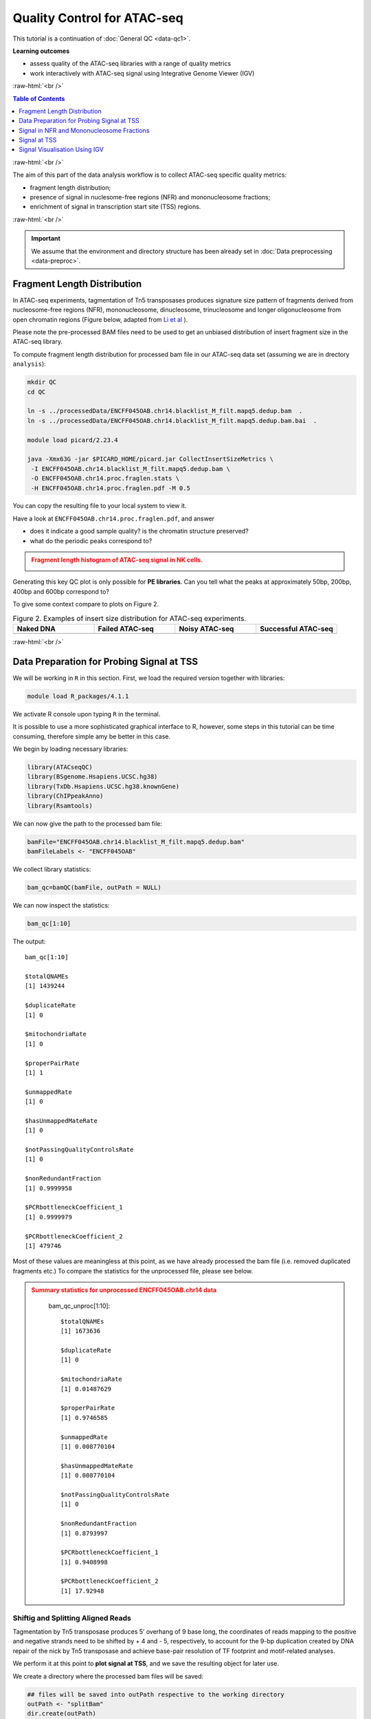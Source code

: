 .. below role allows to use the html syntax, for example :raw-html:`<br />`
.. role:: raw-html(raw)
    :format: html




===============================
Quality Control for ATAC-seq
===============================


This tutorial is a continuation of :doc:`General QC <data-qc1>`.



**Learning outcomes**

- assess quality of the ATAC-seq libraries with a range of quality metrics

- work interactively with ATAC-seq signal using Integrative Genome Viewer (IGV)


:raw-html:`<br />`


.. contents:: Table of Contents
   :depth: 1
   :local:
   :backlinks: none



:raw-html:`<br />`



The aim of this part of the data analysis workflow is to collect ATAC-seq specific quality metrics:


* fragment length distribution;

* presence of signal in nuclesome-free regions (NFR) and mononucleosome fractions;

* enrichment of signal in transcription start site (TSS) regions.


:raw-html:`<br />`


.. Important::

	We assume that the environment and directory structure has been already set in :doc:`Data preprocessing <data-preproc>`.


Fragment Length Distribution
================================

In ATAC-seq experiments, tagmentation of Tn5 transposases produces signature size pattern of fragments derived from nucleosome-free regions (NFR), mononucleosome, dinucleosome, trinucleosome and longer oligonucleosome from open chromatin regions (Figure below, adapted from `Li et al <https://doi.org/10.1186/s13059-019-1642-2>`_ ).

Please note the pre-processed BAM files need to be used to get an unbiased distribution of insert fragment size in the ATAC-seq library.



.. image:: figures/Lietal_atacTn5.png
   			:width: 600px







To compute fragment length distribution for processed bam file in our ATAC-seq data set (assuming we are in drectory ``analysis``):


.. code-block:: bash

	mkdir QC
	cd QC

	ln -s ../processedData/ENCFF045OAB.chr14.blacklist_M_filt.mapq5.dedup.bam  .
	ln -s ../processedData/ENCFF045OAB.chr14.blacklist_M_filt.mapq5.dedup.bam.bai  .
	
	module load picard/2.23.4

	java -Xmx63G -jar $PICARD_HOME/picard.jar CollectInsertSizeMetrics \
	 -I ENCFF045OAB.chr14.blacklist_M_filt.mapq5.dedup.bam \
	 -O ENCFF045OAB.chr14.proc.fraglen.stats \
	 -H ENCFF045OAB.chr14.proc.fraglen.pdf -M 0.5


You can copy the resulting file to your local system to view it.


Have a look at ``ENCFF045OAB.chr14.proc.fraglen.pdf``, and answer

- does it indicate a good sample quality? is the chromatin structure preserved?

- what do the periodic peaks correspond to?



.. admonition:: Fragment length histogram of ATAC-seq signal in NK cells.
   :class: dropdown, warning

   .. image:: figures/ENCFF045OAB.chr14.proc.fraglen.png
          :width: 300px


Generating this key QC plot is only possible for **PE libraries**. Can you tell what the peaks at approximately 50bp, 200bp, 400bp and 600bp correspond to?


To give some context compare to plots on Figure 2. 


.. list-table:: Figure 2. Examples of insert size distribution for ATAC-seq experiments.
   :widths: 25 25 25 25
   :header-rows: 1

   * - Naked DNA
     - Failed ATAC-seq
     - Noisy ATAC-seq
     - Successful ATAC-seq
   * - .. image:: figures/Screenshot_sizeDistribution_Naked.png
   			:width: 200px
     - .. image:: figures/Screenshot_sizeDistribution_Failed.png
   			:width: 200px
     - .. image:: figures/Screenshot_sizeDistribution_Failed2.png
   			:width: 200px
     - .. image:: figures/Screenshot_sizeDistribution_Good.png
   			:width: 200px



:raw-html:`<br />`


Data Preparation for Probing Signal at TSS
==============================================


We will be working in ``R`` in this section. First, we load the required version together with libraries:

.. code-block:: bash

	module load R_packages/4.1.1


We activate R console upon typing ``R`` in the terminal. 

It is possible to use a more sophisticated graphical interface to R, however, some steps in this tutorial can be time consuming, therefore simple amy be better in this case.


We begin by loading necessary libraries:

.. code-block:: R

	library(ATACseqQC)
	library(BSgenome.Hsapiens.UCSC.hg38)
	library(TxDb.Hsapiens.UCSC.hg38.knownGene)
	library(ChIPpeakAnno)
	library(Rsamtools)


We can now give the path to the processed bam file:

.. code-block:: R

	bamFile="ENCFF045OAB.chr14.blacklist_M_filt.mapq5.dedup.bam"
	bamFileLabels <- "ENCFF045OAB"


We collect library statistics:

.. code-block:: R

	bam_qc=bamQC(bamFile, outPath = NULL)

We can now inspect the statistics:

.. code-block:: R

	bam_qc[1:10]

The output::

	bam_qc[1:10]

	$totalQNAMEs
	[1] 1439244

	$duplicateRate
	[1] 0

	$mitochondriaRate
	[1] 0

	$properPairRate
	[1] 1

	$unmappedRate
	[1] 0

	$hasUnmappedMateRate
	[1] 0

	$notPassingQualityControlsRate
	[1] 0

	$nonRedundantFraction
	[1] 0.9999958

	$PCRbottleneckCoefficient_1
	[1] 0.9999979

	$PCRbottleneckCoefficient_2
	[1] 479746

Most of these values are meaningless at this point, as we have already processed the bam file (i.e. removed duplicated fragments etc.) To compare the statistics for the unprocessed file, please see below.


.. admonition:: Summary statistics for unprocessed ENCFF045OAB.chr14 data
   :class: dropdown, warning

	bam_qc_unproc[1:10]::

		$totalQNAMEs
		[1] 1673636

		$duplicateRate
		[1] 0

		$mitochondriaRate
		[1] 0.01487629

		$properPairRate
		[1] 0.9746585

		$unmappedRate
		[1] 0.008770104

		$hasUnmappedMateRate
		[1] 0.008770104

		$notPassingQualityControlsRate
		[1] 0

		$nonRedundantFraction
		[1] 0.8793997

		$PCRbottleneckCoefficient_1
		[1] 0.9408998

		$PCRbottleneckCoefficient_2
		[1] 17.92948



Shiftig and Splitting Aligned Reads
-------------------------------------

Tagmentation by Tn5 transposase produces 5’ overhang of 9 base long, the coordinates of reads mapping to the positive and negative strands need to be shifted by + 4 and - 5, respectively, to account for the 9-bp duplication created by DNA repair of the nick by Tn5 transposase and achieve base-pair resolution of TF footprint and motif-related analyses.

We perform it at this point to **plot signal at TSS**, and we save the resulting object for later use.

We create a directory where the processed bam files will be saved:

.. code-block:: R

	## files will be saved into outPath respective to the working directory
	outPath <- "splitBam"
	dir.create(outPath)


First, we collect information on which SAM/BAM tags are present in our bam file:

.. code-block:: R

	possibleTag <- combn(LETTERS, 2)
	possibleTag <- c(paste0(possibleTag[1, ], possibleTag[2, ]),
	                 paste0(possibleTag[2, ], possibleTag[1, ]))
	
	bamTop100 <- scanBam(BamFile(bamFile, yieldSize = 100),
	                     param = ScanBamParam(tag = possibleTag))[[1]]$tag
	tags <- names(bamTop100)[lengths(bamTop100)>0]


We **shift the coordinates** only for alignments on chr14, which is where most of our data is:

.. code-block:: R

	seqlev <- "chr14"
	which <- as(seqinfo(Hsapiens)[seqlev], "GRanges")


We create an object with genomic alignments:

.. code-block:: R

	gal <- readBamFile(bamFile, tag=tags, which=which,asMates=TRUE, bigFile=TRUE)

This object is empty, because we used ``bigFile=TRUE`` - this is expected, so do not be alarmed.


The function ``shiftGAlignmentsList`` in the ``ATACseqQC`` package is used for shifting the alignments:


.. code-block:: R

	shiftedBamFile <- file.path(outPath, "shifted.bam")
	gal1 <- shiftGAlignmentsList(gal, outbam=shiftedBamFile)

	### save the GRanges object for future use
	saveRDS(gal1, file = "gal1.rds", ascii = FALSE, version = NULL,compress = TRUE, refhook = NULL)


Next, we **split** the shifted alignments into different fractions **by length** (nucleosome free, mononucleosome, dinucleosome, and trinucleosome).

Shifted reads that do not fit into any of the above bins can be discarded. 

Splitting reads is a time-consuming step because we are using random forest to classify the fragments based on fragment length and GC content.

By default, we assign the top 10% of short reads (reads below 100_bp) as nucleosome-free regions and the top 10% of intermediate length reads as (reads between 180 and 247 bp) mononucleosome. This serves as the training set to classify the rest of the fragments.

We need genomic locations of TSS:

.. code-block:: R

	txs <- transcripts(TxDb.Hsapiens.UCSC.hg38.knownGene)
	txs <- txs[seqnames(txs) %in% "chr14"]
	genome <- Hsapiens


We split the alignments (this process takes a few minutes):

.. code-block:: R

		objs <- splitGAlignmentsByCut(gal1, txs=txs, genome=genome, outPath = outPath)

When done, we save the object for later use:

.. code-block:: R

	saveRDS(objs, file = "objs.rds", ascii = FALSE, version = NULL,compress = TRUE, refhook = NULL)


Finally, we have prepared the data for **plotting the signal in NFR and mononuclesome fraction** and calculating **signal distribution at TSS**.

:raw-html:`<br />`


Signal in NFR and Mononucleosome Fractions
==============================================

Files we are going to use and TSS coordinates:

.. code-block:: R

	bamFiles <- file.path(outPath,
	                     c("NucleosomeFree.bam",
	                     "mononucleosome.bam",
	                     "dinucleosome.bam",
	                     "trinucleosome.bam"))

	TSS <- promoters(txs, upstream=0, downstream=1)
	TSS <- unique(TSS)


Calculate and log2 transform the signal around TSS:

.. code-block:: R

	librarySize <- estLibSize(bamFiles)

	NTILE <- 101
	dws <- ups <- 1010
	sigs <- enrichedFragments(gal=objs[c("NucleosomeFree",
	                                     "mononucleosome",
	                                     "dinucleosome",
	                                     "trinucleosome")],
	                          TSS=TSS,
	                          librarySize=librarySize,
	                          seqlev=seqlev,
	                          TSS.filter=0.5,
	                          n.tile = NTILE,
	                          upstream = ups,
	                          downstream = dws)

	sigs.log2 <- lapply(sigs, function(.ele) log2(.ele+1))


We can now save the heatmap:

.. code-block:: R

	pdf("Heatmap_splitbam.pdf")
	featureAlignedHeatmap(sigs.log2, reCenterPeaks(TSS, width=ups+dws),
	                      zeroAt=.5, n.tile=NTILE)

	dev.off()


* What are the differences in the signal profile in these two fractions? Why do we observe them?


.. admonition:: Heatmap of ATAC-seq signal in NFR and mononculeosome fractions.
   :class: dropdown, warning

   .. image:: figures/Heatmap_splitbam.png
          :width: 300px



:raw-html:`<br />`



Signal at TSS
==============================================

We can now calculate signal distribution at TSS:


.. code-block:: R

	out <- featureAlignedDistribution(sigs, 
	                                  reCenterPeaks(TSS, width=ups+dws),
	                                  zeroAt=.5, n.tile=NTILE, type="l", 
	                                  ylab="Averaged coverage")

	## rescale the nucleosome-free and nucleosome signals to 0~1 for plotting
	range01 <- function(x){(x-min(x))/(max(x)-min(x))}
	out <- apply(out, 2, range01)


And plot it:

.. code-block:: R

	pdf("TSSprofile_splitbam.pdf")
		matplot(out, type="l", xaxt="n",
	        xlab="Position (bp)",
	        ylab="Fraction of signal")
		axis(1, at=seq(0, 100, by=10)+1,
	     labels=c("-1K", seq(-800, 800, by=200), "1K"), las=2)
		abline(v=seq(0, 100, by=10)+1, lty=2, col="gray")
	dev.off()

:raw-html:`<br />`

* What are the differences in the signal profile in these two fractions? Why do we observe them?


.. admonition:: Heatmap of ATAC-seq signal in NFR and mononculeosome fractions.
   :class: dropdown, warning

   .. image:: figures/TSSprofile_splitbam.png
          :width: 300px


.. Note::

	To finish working in ``R`` type ``q()``. Do not save workspace image - in this case, to save space.

:raw-html:`<br />`



Signal Visualisation Using IGV
=================================

In this part we will look more closely at our data, which is a good practice, as data summaries can be at times misleading. In principle we could look at the data on Uppmax using installed tools but it is much easier (and glitch-free) to work with genome browser locally. 
If you have not done this before the course, install Interactive Genome Browser `IGV <https://www.broadinstitute.org/igv/>`_.


We would like to visualise processed alignments (bam and corresponding bai) at several loci with strong signal. We can also view the bam files split into nucleosome-free, mono- di- and tri- nucleosome fractions. *Data has been mapped to hg38, so choose the appropriate reference*.


We will need the following files:

* ``atacseq/analysis/processedData/ENCFF045OAB.chr14.blacklist_M_filt.mapq5.dedup.bam`` and ``bai``

* ``atacseq/analysis/QC/splitBam/NucleosomeFree.bam`` and ``bai``

* ``atacseq/analysis/QC/splitBam/mononucleosome.bam`` and ``bai``

* ``atacseq/analysis/QC/splitBam/dinucleosome.bam`` and ``bai``

* ``atacseq/analysis/QC/splitBam/trinucleosome.bam`` and ``bai``

:raw-html:`<br />`


.. admonition:: Copying files from Rackham
   :class: dropdown, warning

   To copy files from Rackham you need to know the path to the file on Rackham  (i.e. the remote side). Type in the terminal::

   	pwd

   This gives you the path to the working directory, e.g::

   	$pwd

   	/proj/epi2023/nobackup/private/agata/tests/atacseq/analysis/deepTools

   To copy file ``NKcellsATAC_chr14.fingerprint.pdf`` to *current directory*, type in the **local** terminal::

   	scp <username>@rackham.uppmax.uu.se:/path/to/file .

   E.g.::

   scp agata@rackham.uppmax.uu.se:/proj/epi2023/nobackup/private/agata/tests/atacseq/analysis/deepTools/NKcellsATAC_chr14.fingerprint.pdf .

   **when connecting from abroad**

   You need to login in another session to be able to copy files, as 2FA does not work with ``scp``. This mock-login serves only to refresh your credentials and results in a few minutes of grace time, during which each session from the same host is accepted without the need to provide 2FA. This time window is sufficient for copying files.




:raw-html:`<br />`

You will have to zoom in to view the alignments and coverage tracks.

Change the default viewing settings in IGV by ``shift-clicking`` onto a track name (left panel):

**bam** tracks:

* alignment view to ``Squished``

* colour alignments to ``insert size and pair orientation``

**coverage** tracks:

* pay attention to track scale; it is set to ``Auto``; the tracks won't show at the same scale, you can harmonise the scale if you want to see the differences in signal height


:raw-html:`<br />`

You can move long the chromosome 14 and you will spot locations with high signal density.

Examples:

* ``chr14:61,513,568-61,543,546``

* ``chr14:90,365,635-90,395,613``

* ``chr14:92,508,638-92,538,616``

* ``chr14:93,095,621-93,125,599``


:raw-html:`<br />`

An example is shown on the Figure below (this figure includes also detected peak intervals - we will discuss them in detail in the following sections).

.. image:: figures/igv_qc_split1.png
   			:width: 600px


*Bonus question*

* Why does the NFR track show unusually high fraction of discordant alignments (labeled green)?





After the QC performed in this tutorial and in :doc:`general QC <data-qc1>`, we can now move to ATAC-seq data :doc:`analysis <../ATACseq/lab-atacseq-bulk>`. 

